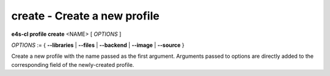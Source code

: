 **create** - Create a new profile
=================================

**e4s-cl profile create** <NAME> [ `OPTIONS` ]

`OPTIONS` := { **--libraries** | **--files** | **--backend** | **--image** | **--source** }

Create a new profile with the name passed as the first argument.
Arguments passed to options are directly added to the corresponding field of the newly-created profile.
